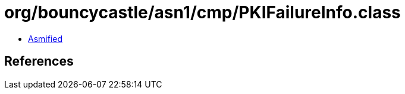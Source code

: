 = org/bouncycastle/asn1/cmp/PKIFailureInfo.class

 - link:PKIFailureInfo-asmified.java[Asmified]

== References

